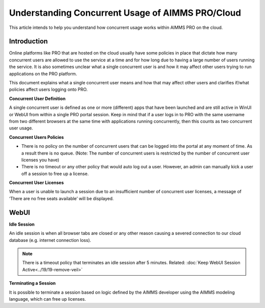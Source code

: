 Understanding Concurrent Usage of AIMMS PRO/Cloud
===============================

.. meta::
   :description: Understanding how concurrent users/usage works on AIMMS PRO/Cloud with WebUI
   Keeping your Decision Support application responding while letting it do long-running searches for the best solution.
   :keywords: concurrent users, concurrent usage, AIMMS PRO, WebUI, Cloud 
   responding applications, interactive, Decision Support, AIMMS PRO

This article intends to help you understand how concurrent usage works within AIMMS PRO on the cloud.

Introduction
--------------------

Online platforms like PRO that are hosted on the cloud usually have some policies in place that dictate how many concurrent users are allowed to use the service at a time and for how long due to having a large number of users running the service. It is also sometimes unclear what a single concurrent user is and how it may affect other users trying to run applications on the PRO platform. 

This document explains what a single concurrent user means and how that may affect other users and clarifies if/what policies affect users logging onto PRO. 

**Concurrent User Definition**

A single concurrent user is defined as one or more (different) apps that have been launched and are still active in WinUI or WebUI from within a single PRO portal session. 
Keep in mind that if a user logs in to PRO with the same username from two different browsers at the same time with applications running concurrently, then this counts as two concurrent user usage.

**Concurrent Users Policies**

* There is no policy on the number of concurrent users that can be logged into the portal at any moment of time. As a result there is no queue. 
  (Note: The number of concurrent users is restricted by the number of concurrent user licenses you have)

* There is no timeout or any other policy that would auto log out a user. However, an admin can manually kick a user off a session to free up a license.  

**Concurrent User Licenses**

When a user is unable to launch a session due to an insufficient number of concurrent user licenses, a message of ‘There are no free seats available’ will be displayed. 

WebUI
--------------------

**Idle Session**

An idle session is when all browser tabs are closed or any other reason causing a severed connection to our cloud database (e.g. internet connection loss). 

.. note::

   There is a timeout policy that terminates an idle session after 5 minutes. 
   Related: :doc:`Keep WebUI Session Active<../19/19-remove-veil>`

**Terminating a Session**

It is possible to terminate a session based on logic defined by the AIMMS developer using the AIMMS modeling language, which can free up licenses. 

